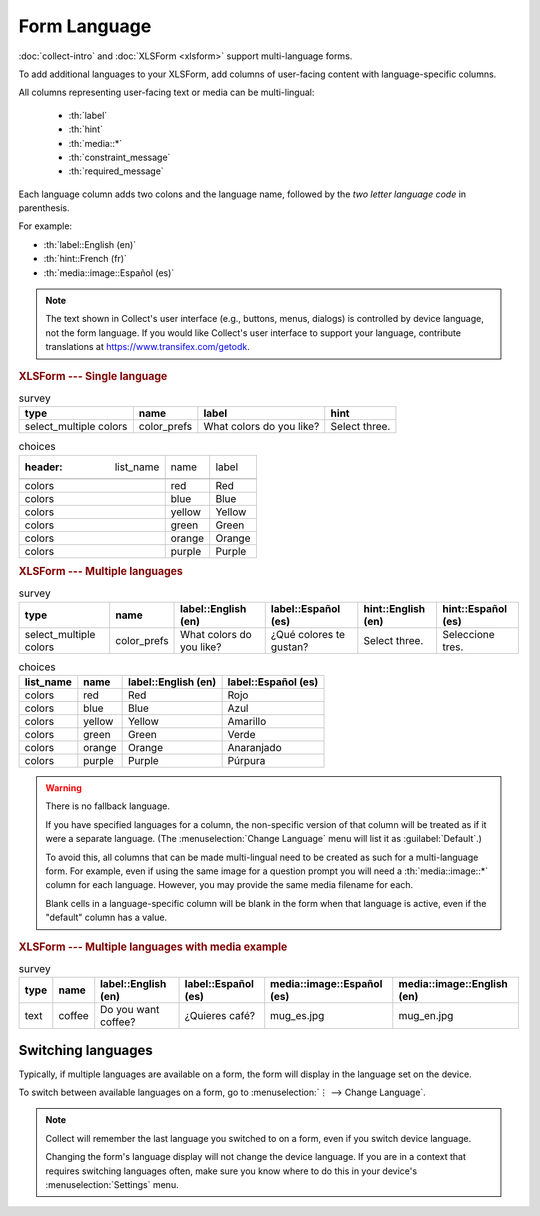 .. spelling::

  Anaranjado
  Azul
  Español
  Púrpura
  Qué
  Quieres
  Rojo
  Seleccione
  colores
  gustan
  prefs
  te
  tres
  café

Form Language
===================

:doc:`collect-intro` and :doc:`XLSForm <xlsform>` support multi-language forms.

To add additional languages to your XLSForm,
add columns of user-facing content with language-specific columns.

All columns representing user-facing text or media can be multi-lingual:

 - :th:`label`
 - :th:`hint`
 - :th:`media::*`
 - :th:`constraint_message`
 - :th:`required_message`

Each language column adds two colons and the language name,
followed by the `two letter language code` in parenthesis.

For example:

- :th:`label::English (en)`
- :th:`hint::French (fr)`
- :th:`media::image::Español (es)`

.. note::

  The text shown in Collect's user interface (e.g., buttons, menus, dialogs)
  is controlled by device language, not the form language.
  If you would like Collect's user interface to support your language,
  contribute translations at https://www.transifex.com/getodk.

.. _XLSForm: http://xlsform.org
.. _two letter language code: http://www.iana.org/assignments/language-subtag-registry/language-subtag-registry

.. rubric:: XLSForm --- Single language

.. csv-table:: survey
  :header: type, name, label, hint

  select_multiple colors, color_prefs, What colors do you like?, Select three.

.. csv-table:: choices

  :header: list_name, name, label

  colors, red, Red
  colors, blue, Blue
  colors, yellow, Yellow
  colors, green, Green
  colors, orange, Orange
  colors, purple, Purple

.. rubric:: XLSForm --- Multiple languages

.. csv-table:: survey
  :header: type, name, label::English (en), label::Español (es), hint::English (en), hint::Español (es)

  select_multiple colors, color_prefs, What colors do you like?, ¿Qué colores te gustan?, Select three., Seleccione tres.

.. csv-table:: choices
  :header: list_name, name, label::English (en), label::Español (es)

  colors, red, Red, Rojo
  colors, blue, Blue, Azul
  colors, yellow, Yellow, Amarillo
  colors, green, Green, Verde
  colors, orange, Orange, Anaranjado
  colors, purple, Purple, Púrpura


.. image:: /img/form-language/colors-english.*
  :alt: A multi-select widget in Collect. The label is "What colors do you like?" The hint text is "Select three." The choices are: Red, Blue, Yellow, Green, Orange, and Purple.

.. image:: /img/form-language/colors-spanish.*
  :alt: A multi-select widget in Collect. The label is "¿Qué colores te gustan?" The hint text is "Seleccione tres." The choices are Rojo, Azul, Amarillo, Verde, Anaranjado, and Púrpura.



.. warning::

  There is no fallback language.

  If you have specified languages for a column,
  the non-specific version of that column
  will be treated as if it were a separate language.
  (The :menuselection:`Change Language` menu will list it as :guilabel:`Default`.)

  To avoid this, all columns that can be made multi-lingual need to be created
  as such for a multi-language form. For example, even if using the same image
  for a question prompt you will need a :th:`media::image::*` column for each
  language. However, you may provide the same media filename for each.

  Blank cells in a language-specific column
  will be blank in the form when that language is active,
  even if the "default" column has a value.

.. rubric:: XLSForm --- Multiple languages with media example

.. csv-table:: survey
  :header: type, name, label::English (en), label::Español (es), media::image::Español (es), media::image::English (en)

  text, coffee, Do you want coffee?, ¿Quieres café?, mug_es.jpg, mug_en.jpg


.. _switching-languages:

Switching languages
---------------------

Typically, if multiple languages are available on a form,
the form will display in the language set on the device.

To switch between available languages on a form,
go to :menuselection:`⋮ --> Change Language`.

.. video:: /vid/form-language/language-switch.mp4

.. note::

  Collect will remember the last language
  you switched to on a form,
  even if you switch device language.

  Changing the form's language display
  will not change the device language.
  If you are in a context that requires switching languages often,
  make sure you know where to do this in your device's
  :menuselection:`Settings` menu.

